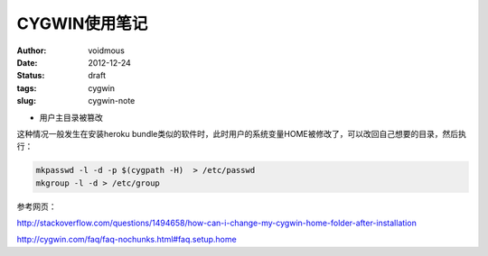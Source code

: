 ==============
CYGWIN使用笔记
==============
:author: voidmous
:date: 2012-12-24
:status: draft
:tags: cygwin
:slug: cygwin-note

* 用户主目录被篡改

这种情况一般发生在安装heroku bundle类似的软件时，此时用户的系统变量HOME被修改了，可以改回自己想要的目录，然后执行：

.. code:: bash

  mkpasswd -l -d -p $(cygpath -H)  > /etc/passwd
  mkgroup -l -d > /etc/group 

参考网页：

http://stackoverflow.com/questions/1494658/how-can-i-change-my-cygwin-home-folder-after-installation

http://cygwin.com/faq/faq-nochunks.html#faq.setup.home
